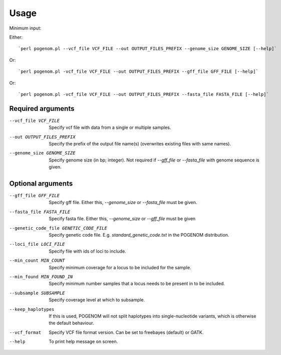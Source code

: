 Usage
=====

Minimum input:

Either::

`perl pogenom.pl --vcf_file VCF_FILE --out OUTPUT_FILES_PREFIX --genome_size GENOME_SIZE [--help]`

Or::

`perl pogenom.pl -vcf_file VCF_FILE --out OUTPUT_FILES_PREFIX --gff_file GFF_FILE [--help]`

Or::

`perl pogenom.pl -vcf_file VCF_FILE --out OUTPUT_FILES_PREFIX --fasta_file FASTA_FILE [--help]`


Required arguments
^^^^^^^^^^^^^^^^^^


--vcf_file VCF_FILE                   
 Specify vcf file with data from a single or multiple samples.

--out OUTPUT_FILES_PREFIX             
 Specify the prefix of the output file name(s) (overwrites existing files with same names).

--genome_size GENOME_SIZE             
 Specify genome size (in bp; integer). Not required if `--gff_file` or `--fasta_file` with genome sequence is given.


Optional arguments
^^^^^^^^^^^^^^^^^^


--gff_file GFF_FILE                   
 Specify gff file. Either this, `--genome_size` or `--fasta_file` must be given.

--fasta_file FASTA_FILE
 Specify fasta file. Either this, `--genome_size` or `--gff_file` must be given

--genetic_code_file GENETIC_CODE_FILE
 Specify genetic code file. E.g. `standard_genetic_code.txt` in the POGENOM distribution.

--loci_file LOCI_FILE
 Specify file with ids of loci to include.

--min_count MIN_COUNT
 Specify minimum coverage for a locus to be included for the sample.

--min_found MIN_FOUND_IN
 Specify minimum number samples that a locus needs to be present in to be included.

--subsample SUBSAMPLE
 Specify coverage level at which to subsample.

--keep_haplotypes
 If this is used, POGENOM will not split haplotypes into single-nucleotide variants, which is otherwise the default behaviour.

--vcf_format
 Specify VCF file format version. Can be set to freebayes (default) or GATK.

--help
 To print help message on screen.

